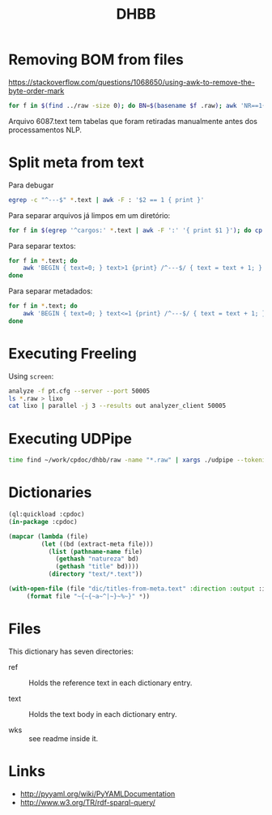 #+Title: DHBB 

* Removing BOM from files

https://stackoverflow.com/questions/1068650/using-awk-to-remove-the-byte-order-mark

#+BEGIN_SRC bash
for f in $(find ../raw -size 0); do BN=$(basename $f .raw); awk 'NR==1{sub(/^\xef\xbb\xbf/,"")}1' $BN.text > $BN.new; done
#+END_SRC

Arquivo 6087.text tem tabelas que foram retiradas manualmente antes
dos processamentos NLP.

* Split meta from text

Para debugar 

#+BEGIN_SRC sh
egrep -c "^---$" *.text | awk -F : '$2 == 1 { print }'
#+END_SRC

Para separar arquivos já limpos em um diretório:

#+BEGIN_SRC sh
for f in $(egrep '^cargos:' *.text | awk -F ':' '{ print $1 }'); do cp $f test/; done
#+END_SRC

Para separar textos:

#+BEGIN_SRC sh
  for f in *.text; do
      awk 'BEGIN { text=0; } text>1 {print} /^---$/ { text = text + 1; }' $f > $(basename $f .text).raw ;
  done
#+END_SRC

Para separar metadados:

#+BEGIN_SRC sh
  for f in *.text; do
      awk 'BEGIN { text=0; } text<=1 {print} /^---$/ { text = text + 1; }' $f > $(basename $f .text).meta ;
  done
#+END_SRC

* Executing Freeling

Using =screen=:

#+BEGIN_SRC sh
analyze -f pt.cfg --server --port 50005
ls *.raw > lixo
cat lixo | parallel -j 3 --results out analyzer_client 50005
#+END_SRC

* Executing UDPipe

#+BEGIN_SRC bash
time find ~/work/cpdoc/dhbb/raw -name "*.raw" | xargs ./udpipe --tokenize --tag --parse --outfile=../../cpdoc/dhbb/udp/{}.conllu ../udpipe-ud-2.0-conll17-170315/models/portuguese-ud-2.0-conll17-170315.udpipe
#+END_SRC

* Dictionaries

#+BEGIN_SRC lisp
(ql:quickload :cpdoc)
(in-package :cpdoc)

(mapcar (lambda (file)
		 (let ((bd (extract-meta file)))
		   (list (pathname-name file)
			 (gethash "natureza" bd)
			 (gethash "title" bd))))
	       (directory "text/*.text"))

(with-open-file (file "dic/titles-from-meta.text" :direction :output :if-exists :supersede)
	 (format file "~{~{~a~^|~}~%~}" *))
#+END_SRC

* Files
  
This dictionary has seven directories: 

- ref :: Holds the reference text in each dictionary entry.

- text :: Holds the text body in each dictionary entry.

- wks :: see readme inside it.
     
* Links

- http://pyyaml.org/wiki/PyYAMLDocumentation
- http://www.w3.org/TR/rdf-sparql-query/
